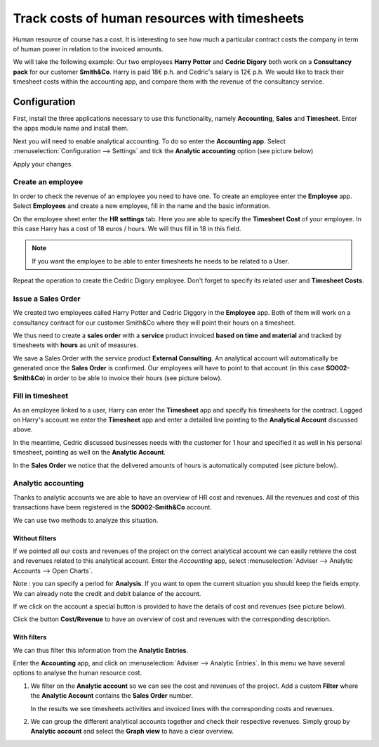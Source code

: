 ==============================================
Track costs of human resources with timesheets
==============================================

Human resource of course has a cost. It is interesting to see how much a
particular contract costs the company in term of human power in relation
to the invoiced amounts.

We will take the following example: Our two employees **Harry Potter** and
**Cedric Digory** both work on a **Consultancy pack** for our customer
**Smith&Co**. Harry is paid 18€ p.h. and Cedric's salary is 12€ p.h. We
would like to track their timesheet costs within the accounting app, and
compare them with the revenue of the consultancy service.

Configuration
=============

First, install the three applications necessary to use this
functionality, namely **Accounting**, **Sales** and **Timesheet**. Enter the apps
module name and install them.

.. image:: media/timesheets14.png  
   :align: center

.. image:: media/timesheets05.png
   :align: center


Next you will need to enable analytical accounting. To do so enter the
**Accounting app**. Select :menuselection:`Configuration --> Settings` and tick the
**Analytic accounting** option (see picture below)

.. image:: media/timesheets06.png
   :align: center

Apply your changes.

Create an employee
------------------

In order to check the revenue of an employee you need to have one. To
create an employee enter the **Employee** app. Select **Employees** and
create a new employee, fill in the name and the basic information.

On the employee sheet enter the **HR settings** tab. Here you are able to
specify the **Timesheet Cost** of your employee. In this case Harry has a
cost of 18 euros / hours. We will thus fill in 18 in this field.

.. image:: media/timesheets07.png
   :align: center

.. note:: 
    If you want the employee to be able to enter timesheets he
    needs to be related to a User.

Repeat the operation to create the Cedric Digory employee. Don't forget
to specify its related user and **Timesheet Costs**.

Issue a Sales Order 
--------------------

We created two employees called Harry Potter and Cedric Diggory in the
**Employee** app. Both of them will work on a consultancy contract for our
customer Smith&Co where they will point their hours on a timesheet.

We thus need to create a **sales order** with a **service** product invoiced
**based on time and material** and tracked by timesheets with **hours** as unit
of measures.

We save a Sales Order with the service product **External Consulting**. An
analytical account will automatically be generated once the **Sales Order**
is confirmed. Our employees will have to point to that account (in this
case **SO002-Smith&Co**) in order to be able to invoice their hours (see
picture below).

.. image:: media/timesheets10.png
   :align: center

Fill in timesheet
-----------------

As an employee linked to a user, Harry can enter the **Timesheet** app and
specify his timesheets for the contract. Logged on Harry's account we enter the
**Timesheet** app and enter a detailed line pointing to the **Analytical
Account** discussed above.

In the meantime, Cedric discussed businesses needs with the customer for
1 hour and specified it as well in his personal timesheet, pointing as
well on the **Analytic Account**.

In the **Sales Order** we notice that the delivered amounts of hours is
automatically computed (see picture below).

.. image:: media/timesheets02.png
   :align: center

Analytic accounting
-------------------

Thanks to analytic accounts we are able to have an overview of HR cost
and revenues. All the revenues and cost of this transactions have been
registered in the **SO002-Smith&Co** account.

We can use two methods to analyze this situation.

Without filters
~~~~~~~~~~~~~~~

If we pointed all our costs and revenues of the project on the correct
analytical account we can easily retrieve the cost and revenues related
to this analytical account. Enter the *Accounting* app, select 
:menuselection:`Adviser --> Analytic Accounts --> Open Charts`.

Note : you can specify a period for **Analysis**. If you want to open the
current situation you should keep the fields empty. We can already note
the credit and debit balance of the account.

.. image:: media/timesheets12.png
   :align: center

If we click on the account a special button is provided to have the
details of cost and revenues (see picture below).

.. image:: media/timesheets13.png
   :align: center

Click the button **Cost/Revenue** to have an overview of cost and revenues with the
corresponding description.

With filters
~~~~~~~~~~~~

We can thus filter this information from the **Analytic Entries**.

Enter the **Accounting** app, and click on :menuselection:`Adviser --> Analytic Entries`.
In this menu we have several options to analyse the human resource cost.

1. We filter on the **Analytic account** so we can see the cost and revenues
   of the project. Add a custom **Filter** where the **Analytic Account**
   contains the **Sales Order** number.

   .. image:: media/timesheets04.png
      :align: center

   In the results we see timesheets activities and invoiced lines with
   the corresponding costs and revenues.

   .. image:: media/timesheets09.png
     :align: center

2. We can group the different analytical accounts together and check
   their respective revenues. Simply group by **Analytic account** and
   select the **Graph view** to have a clear overview.

   .. image:: media/timesheets08.png
      :align: center
